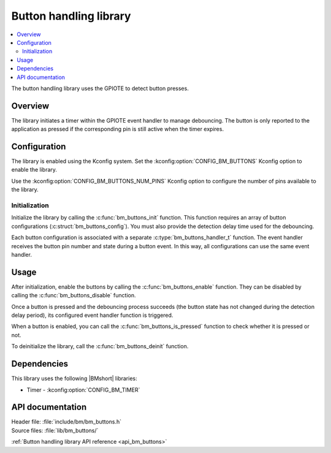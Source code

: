 .. _lib_bm_buttons:

Button handling library
#######################

.. contents::
   :local:
   :depth: 2

The button handling library uses the GPIOTE to detect button presses.

Overview
********

The library initiates a timer within the GPIOTE event handler to manage debouncing.
The button is only reported to the application as pressed if the corresponding pin is still active when the timer expires.

Configuration
*************

The library is enabled using the Kconfig system.
Set the :kconfig:option:`CONFIG_BM_BUTTONS` Kconfig option to enable the library.

Use the :kconfig:option:`CONFIG_BM_BUTTONS_NUM_PINS` Kconfig option to configure the number of pins available to the library.

Initialization
==============

Initialize the library by calling the :c:func:`bm_buttons_init` function.
This function requires an array of button configurations (:c:struct:`bm_buttons_config`).
You must also provide the detection delay time used for the debouncing.

Each button configuration is associated with a separate :c:type:`bm_buttons_handler_t` function.
The event handler receives the button pin number and state during a button event.
In this way, all configurations can use the same event handler.

Usage
*****

After initialization, enable the buttons by calling the :c:func:`bm_buttons_enable` function.
They can be disabled by calling the :c:func:`bm_buttons_disable` function.

Once a button is pressed and the debouncing process succeeds (the button state has not changed during the detection delay period), its configured event handler function is triggered.

When a button is enabled, you can call the :c:func:`bm_buttons_is_pressed` function to check whether it is pressed or not.

To deinitialize the library, call the :c:func:`bm_buttons_deinit` function.

Dependencies
************

This library uses the following |BMshort| libraries:

* Timer - :kconfig:option:`CONFIG_BM_TIMER`

API documentation
*****************

| Header file: :file:`include/bm/bm_buttons.h`
| Source files: :file:`lib/bm_buttons/`

:ref:`Button handling library API reference <api_bm_buttons>`
